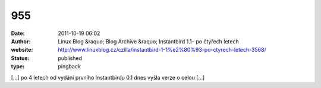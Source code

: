 955
###
:date: 2011-10-19 06:02
:author: Linux Blog &raquo; Blog Archive &raquo; Instantbird 1.1– po čtyřech letech
:website: http://www.linuxblog.cz/czilla/instantbird-1-1%e2%80%93-po-ctyrech-letech-3568/
:status: published
:type: pingback

[...] po 4 letech od vydání prvního Instantbirdu 0.1 dnes vyšla verze o celou [...]
